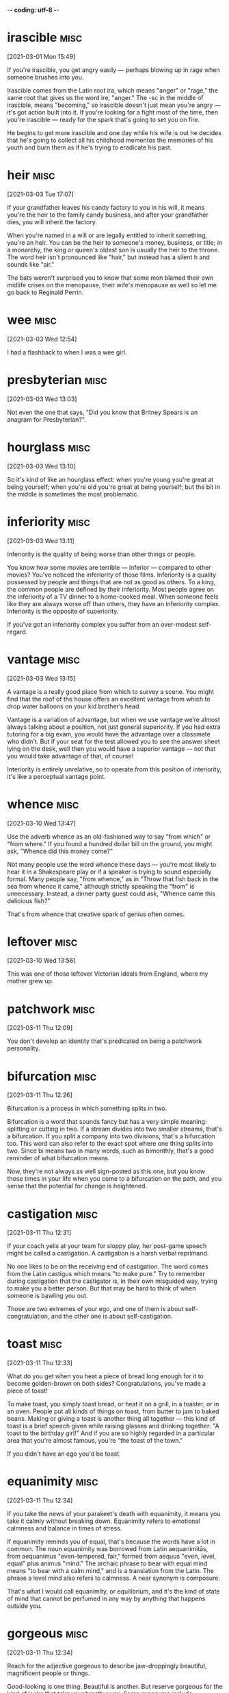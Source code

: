 -*- coding: utf-8 -*-


* irascible :misc:
[2021-03-01 Mon 15:49]

If you're irascible, you get angry easily — perhaps blowing up in rage
when someone brushes into you.

Irascible comes from the Latin root ira, which means "anger" or
"rage," the same root that gives us the word ire, "anger." The -sc in
the middle of irascible, means "becoming," so irascible doesn't just
mean you're angry — it's got action built into it. If you're looking
for a fight most of the time, then you're irascible — ready for the
spark that's going to set you on fire.

He begins to get more irascible and one day while his wife is out
he decides that he's going to collect all his childhood mementos the
memories of his youth and burn them as if he's trying to eradicate his
past.

* heir :misc:
[2021-03-03 Tue 17:07]

If your grandfather leaves his candy factory to you in his will, it
means you're the heir to the family candy business, and after your
grandfather dies, you will inherit the factory.

When you're named in a will or are legally entitled to inherit
something, you're an heir. You can be the heir to someone's money,
business, or title; in a monarchy, the king or queen's oldest son is
usually the heir to the throne. The word heir isn't pronounced like
"hair," but instead has a silent h and sounds like "air."

The bats weren't surprised you to know that some men blamed their own
midlife crises on the menopause, their wife's menopause as well so let
me go back to Reginald Perrin.

* wee                                                                  :misc:
[2021-03-03 Wed 12:54]

I had a flashback to when I was a wee girl.

* presbyterian                                                         :misc:
[2021-03-03 Wed 13:03]

Not even the one that says, "Did you know that Britney Spears is an
anagram for Presbyterian?".

* hourglass :misc:
[2021-03-03 Wed 13:10]

So it's kind of like an hourglass effect: when you're young you're
great at being yourself; when you're old you're great at being
yourself; but the bit in the middle is sometimes the most problematic.

* inferiority :misc:
[2021-03-03 Wed 13:11]

Inferiority is the quality of being worse than other things or people.

You know how some movies are terrible — inferior — compared to other
movies? You've noticed the inferiority of those films. Inferiority is
a quality possessed by people and things that are not as good as
others. To a king, the common people are defined by their inferiority.
Most people agree on the inferiority of a TV dinner to a home-cooked
meal. When someone feels like they are always worse off than others,
they have an inferiority complex. Inferiority is the opposite of
superiority.

If you've got an inferiority complex you suffer from an over-modest
self-regard.
* vantage :misc:
[2021-03-03 Wed 13:15]

A vantage is a really good place from which to survey a scene. You
might find that the roof of the house offers an excellent vantage from
which to drop water balloons on your kid brother’s head.

Vantage is a variation of advantage, but when we use vantage we’re
almost always talking about a position, not just general superiority.
If you had extra tutoring for a big exam, you would have the advantage
over a classmate who didn’t. But if your seat for the test allowed you
to see the answer sheet lying on the desk, well then you would have a
superior vantage — not that you would take advantage of that, of
course!

Interiority is entirely unrelative, so to operate from this position
of interiority, it's like a perceptual vantage point.

* whence :misc:
[2021-03-10 Wed 13:47]

Use the adverb whence as an old-fashioned way to say "from which" or
"from where." If you found a hundred dollar bill on the ground, you
might ask, "Whence did this money come?"

Not many people use the word whence these days — you're most likely to
hear it in a Shakespeare play or if a speaker is trying to sound
especially formal. Many people say, "from whence," as in "Throw that
fish back in the sea from whence it came," although strictly speaking
the "from" is unnecessary. Instead, a dinner party guest could ask,
"Whence came this delicious fish?"

That's from whence that creative spark of genius often comes.
* leftover :misc:
[2021-03-10 Wed 13:56]

This was one of those leftover Victorian ideals from England, where my
mother grew up.
* patchwork :misc:
[2021-03-11 Thu 12:09]

You don't develop an identity that's predicated on being a patchwork
personality.
* bifurcation :misc:
[2021-03-11 Thu 12:26]

Bifurcation is a process in which something splits in two.

Bifurcation is a word that sounds fancy but has a very simple meaning:
splitting or cutting in two. If a stream divides into two smaller
streams, that's a bifurcation. If you split a company into two
divisions, that's a bifurcation too. This word can also refer to the
exact spot where one thing splits into two. Since bi means two in many
words, such as bimonthly, that's a good reminder of what bifurcation
means.

Now, they're not always as well sign-posted as this one, but you know
those times in your life when you come to a bifurcation on the path,
and you sense that the potential for change is heightened.
* castigation :misc:
[2021-03-11 Thu 12:31]

If your coach yells at your team for sloppy play, her post-game speech
might be called a castigation. A castigation is a harsh verbal
reprimand.

No one likes to be on the receiving end of castigation. The word comes
from the Latin castigus which means "to make pure." Try to remember
during castigation that the castigator is, in their own misguided way,
trying to make you a better person. But that may be hard to think of
when someone is bawling you out.

Those are two extremes of your ego, and one of them is about
self-congratulation, and the other one is about self-castigation.
* toast :misc:
[2021-03-11 Thu 12:33]

What do you get when you heat a piece of bread long enough for it to
become golden-brown on both sides? Congratulations, you've made a
piece of toast!

To make toast, you simply toast bread, or heat it on a grill, in a
toaster, or in an oven. People put all kinds of things on toast, from
butter to jam to baked beans. Making or giving a toast is another
thing all together — this kind of toast is a brief speech given while
raising glasses and drinking together: "A toast to the birthday girl!"
And if you are so highly regarded in a particular area that you're
almost famous, you're "the toast of the town."

If you didn't have an ego you'd be toast.
* equanimity :misc:
[2021-03-11 Thu 12:34]

If you take the news of your parakeet's death with equanimity, it
means you take it calmly without breaking down. Equanimity refers to
emotional calmness and balance in times of stress.

If equanimity reminds you of equal, that's because the words have a
lot in common. The noun equanimity was borrowed from Latin
aequanimitās, from aequanimus "even-tempered, fair," formed from
aequus "even, level, equal" plus animus "mind." The archaic phrase to
bear with equal mind means "to bear with a calm mind," and is a
translation from the Latin. The phrase a level mind also refers to
calmness. A near synonym is composure.

That's what I would call equanimity, or equilibrium, and it's the kind
of state of mind that cannot be perfumed in any way by anything that
happens outside you.
* gorgeous :misc:
[2021-03-11 Thu 12:34]

Reach for the adjective gorgeous to describe jaw-droppingly beautiful,
magnificent people or things.

Good-looking is one thing. Beautiful is another. But reserve gorgeous
for the kind of looks that take your breath away. Some synonyms
include resplendent, dazzling, spectacular, and splendid. We know that
the word comes from Old French gorgias, meaning "elegant," but beyond
that it's hard to say for sure. It might have something to do with
fancy necklaces adorning the throat — la gorge in French. If calling
someone gorgeous isn't enough, pack some extra punch and say
"drop-dead gorgeous" instead.

When you look at the sky, and it's made a rainbow, and it's absolutely
gorgeous, there's no question that the sky's up there going, "Ha, did
you see my rainbow?"
* impermanence :misc:
[2021-03-11 Thu 12:35]

No, the sky just is, because the sky sees the impermanence of the
clouds, and the impermanence of the rainbows, and you have to develop
an inner state of mind that's as impervious to all the good shit and
bad shit that happens to you as the sky is to the weather.
* impervious                                                           :misc:
[2021-03-11 Thu 12:35]

An impervious surface is one that can't be penetrated. The word is
often followed by "to," as in "His steely personality made him
impervious to jokes about his awful haircut."

Most of the sentences you'll run across using impervious will be
followed by the word "to" and a noun. Things are often described as
being impervious to physical assaults like heat, water, bullets,
weather, and attack, but just as frequently to less tangible things,
like reason, criticism, pain, and pressure. The word comes from Latin:
in- + pervius, meaning "not letting things through." A common synonym
is impermeable.

No, the sky just is, because the sky sees the impermanence of the
clouds, and the impermanence of the rainbows, and you have to develop
an inner state of mind that's as impervious to all the good shit and
bad shit that happens to you as the sky is to the weather.
* lass                                                                 :misc:
[2021-03-11 Thu 13:18]

A lass is a girl. Your Scottish folk dance teacher might announce,
"Lads line up on that side, lasses on this side!"

Lass is an old-fashioned way to say "young girl," and it's more common
in parts of Britain than in the US. You're most likely to hear this
word in Scotland and the north of England, although lass is most
likely rooted in Scandinavian languages, like the Old Swedish løsk
kona, "unmarried woman," or the Old Norse löskr, "idle or weak."

One night my mother came up to get us and we were having pillow fights
she showed up and she said, "Right lasses, everybody's ready.
* disregard :misc:
[2021-03-11 Thu 13:20]

If everyone at the city council meeting tends to disregard anything
that's said by the eccentric gentleman with the parrot on his
shoulder, it means that no one pays any attention to him.

To disregard something is to ignore it, or to deliberately pay it no
attention. Sometimes the word is used to mean "neglect," implying that
something important is not being taken care of. Disregard can also be
a noun; you could complain that your family has a complete disregard
for your privacy when they gather outside your bedroom door to
eavesdrop on your telephone conversations.

But what it has left me with is spectacular disregard for where my
abilities end, and spectacular disregard for being the center of
attention.
* dial :misc:
[2021-03-11 Thu 13:25]

A dial is a circle that has a series of numbers or marks representing
numbers, like the dial of a clock face, a compass, or an old-fashioned
telephone. If you have a watch that glows in the dark, it's the dial
you can see even in a dark movie theater.

Old telephones and televisions both have dials — the first has numbers
from zero to nine in a circle, and the latter has a round disc for
changing channels. When you call someone, you can say that you dial
their number. In fact, people tend to use the word dial when they use
a phone, even if they're pushing buttons or tapping a touch screen.
The Latin root is dialis, "daily," and the earliest dial was a
sundial.

That's what happens when you dial in to the personal pronoun.

* counteract :misc:
[2021-03-12 Fri 17:48]

To counteract is to work against something in an attempt to reverse it
or cancel it out. You can try to counteract the neighbors' annoyance
at your loud music by bringing them some homemade brownies.

When you counteract something, you act counter — or in opposition — to
it. To counteract rising global temperatures, we have to reduce the
greenhouse gases flowing into the atmosphere. In order to counteract
the effects of a long sleepless night, you may want to drink a cup of
coffee or tea. And a good way to counteract a limited vocabulary is to
learn a new word every day!

The pigs had an even harder struggle to counteract the lies put about
by Moses, the tame raven.
* compartmentalized :misc:
[2021-03-12 Fri 17:56]

The world is very clean and compartmentalized.
* malleable :misc:
[2021-03-12 Fri 17:57]

A malleable metal is able to be pounded or pressed into various
shapes, and a malleable personality is capable of being changed or
trained. It's easier to learn when you're young and malleable.

Just as there are substances that are malleable, including clay and
some metals, there are also ductile metals that can be hammered out
into wire or thread; gold, silver, and platinum are examples. The
adjective malleable dates back to Middle English, from Old French,
from Medieval Latin malleābilis, from malleāre, "to hammer."

Software is at least as malleable as software requirements.
* derogatory :misc:
[2021-03-12 Fri 17:59]

Something that's derogatory is insulting or disrespectful. If you make
derogatory comments, that means you say things that are unflattering,
unkind, or demeaning.

Derogatory means about the same as insulting. Derogatory language is
meant to hurt, and it usually does. If you feel offended or insulted
by what someone says, the person probably said something derogatory.
Racial, sexist, and homophobic slurs are all derogatory. Insults that
mean someone is stupid or crazy are derogatory. Making a joke about
someone's mother is derogatory.

The label “jack-of-all-trades but master of none” is normally meant to
be derogatory, implying that the labelee lacks the focus to really
dive into a subject and master it.
* obsolete :misc:
[2021-03-12 Fri 18:31]

Use the adjective obsolete for something that is out of date. As the
Rolling Stones song "Out of Time" goes, "You're obsolete, my baby, my
poor old-fashioned baby."

Obsolete is from the Latin obsolescere "to fall into disuse," and it
is a very handy adjective for anything that is no longer used, from
words to factories to computer software to ways of thinking. Something
that is obsolete has usually been displaced by a newer, shinier
innovation. Compact discs made records and cassettes obsolete, and
then downloadable digital music files made compact discs obsolete.

What if it let its now-sexy technology become obsolete?
* frenzy :misc:
[2021-03-12 Fri 18:36]

In a frenzy, people go into a state of hysteria. Stay away from hungry
sharks or kids at a 16th birthday party when the pizza arrives if you
don't want to get caught up in a feeding frenzy.

Frenzy is derived from the Latin word phreneticus meaning "delirious."
If you're in a frenzy, you're certainly delirious. You can be in a
frenzy because something made you mad, happy, or even just hungry —
whatever makes you so crazy you're not thinking clearly. Frenzy is
often used when talking about a group of people (or animals) who get
worked up at the same time about the same thing, like sharks near
tasty fish or teenagers near pizza.

It may sound like some kind of rah-rah cheerleader crap, aimed at
whipping you into an idealistic frenzy, but it’s too important not to
mention.
* vibrant :misc:
[2021-03-12 Fri 18:37]

Vibrant colors are bright. Vibrant sounds are loud and resonant.
Vibrant people are ones you remember––they're bright and full of
personality.

Vibrant was originally intended to describe sounds. Sound waves
vibrate, and when they vibrate more rapidly, they sound brighter.
Singers and string instrument players increase this effect by shaking
the notes they play through a technique called vibrato that increases
the vibrancy of their sound.

I was expecting a vibrant after-work life of user group meetings and
deep, philosophical discussions on software development methodologies
and techniques.

